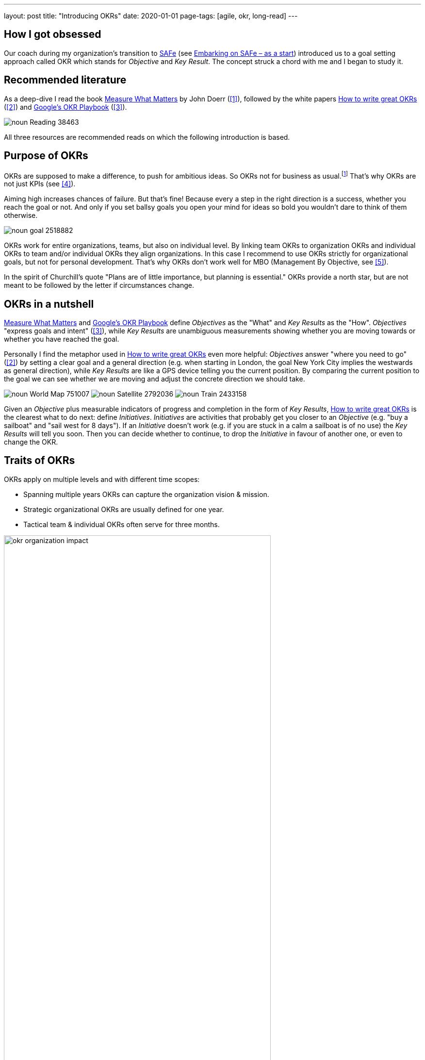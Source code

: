 ---
layout: post
title: "Introducing OKRs"
date: 2020-01-01
page-tags: [agile, okr, long-read]
---

== How I got obsessed
Our coach during my organization's transition to https://www.scaledagileframework.com/[SAFe] (see link:../../../2019/12/26/embarking-on-safe-as-a-start.html[Embarking on SAFe &ndash; as a start]) introduced us to a goal setting approach called OKR which stands for _Objective_ and _Key Result_. The concept struck a chord with me and I began to study it.

== Recommended literature
As a deep-dive I read the book https://www.whatmatters.com/book[Measure What Matters] by John Doerr (<<whatmatters,[1]>>), followed by the white papers https://www.perdoo.com/resources/okr-ebook/[How to write great OKRs] (<<perdooguide,[2]>>) and https://www.whatmatters.com/resources/googles-okr-playbook[Google's OKR Playbook] (<<googleplaybook,[3]>>).

image::/images/post-images/noun_Reading_38463.svg[align="center"]

All three resources are recommended reads on which the following introduction is based.
// My link:../../../2020/02/07/practical-okr-tips.html[Practical OKR tips] might be helpful to get started.

== Purpose of OKRs
OKRs are supposed to make a difference, to push for ambitious ideas. So OKRs not for business as usual.footnote:[That's why I struggle to understand the point of "committed OKRs" in https://www.whatmatters.com/resources/googles-okr-playbook[Google's OKR Playbook].] That's why OKRs are not just KPIs (see <<okrvskpi,[4]>>).

Aiming high increases chances of failure. But that's fine! Because every a step in the right direction is a success, whether you reach the goal or not. And only if you set ballsy goals you open your mind for ideas so bold you wouldn't dare to think of them otherwise.

image::/images/post-images/noun_goal_2518882.svg[align="center"]

OKRs work for entire organizations, teams, but also on individual level. By linking team OKRs to organization OKRs and individual OKRs to team and/or individual OKRs they align organizations. In this case I recommend to use OKRs strictly for organizational goals, but not for personal development. That's why OKRs don't work well for MBO (Management By Objective, see <<okrvsmbo,[5]>>).

In the spirit of Churchill's quote "Plans are of little importance, but planning is essential." OKRs provide a north star, but are not meant to be followed by the letter if circumstances change.

== OKRs in a nutshell
https://www.whatmatters.com/book[Measure What Matters] and https://www.whatmatters.com/resources/googles-okr-playbook[Google's OKR Playbook] define _Objectives_ as the "What" and _Key Results_ as the "How". _Objectives_ "express goals and intent" (<<googleplaybook,[3]>>), while _Key Results_ are unambiguous measurements showing whether you are moving towards or whether you have reached the goal.

Personally I find the metaphor used in https://www.perdoo.com/resources/okr-ebook/[How to write great OKRs] even more helpful: _Objectives_ answer "where you need to go" (<<perdooguide,[2]>>) by setting a clear goal and a general direction (e.g. when starting in London, the goal New York City implies the westwards as general direction), while _Key Results_ are like a GPS device telling you the current position. By comparing the current position to the goal we can see whether we are moving and adjust the concrete direction we should take.

[.text-center]
image:/images/post-images/noun_World Map_751007.svg[] image:/images/post-images/noun_Satellite_2792036.svg[] image:/images/post-images/noun_Train_2433158.svg[]

Given an _Objective_ plus measurable indicators of progress and completion in the form of _Key Results_, https://www.perdoo.com/resources/okr-ebook/[How to write great OKRs] is the clearest what to do next: define _Initiatives_. _Initiatives_ are activities that probably get you closer to an _Objective_ (e.g. "buy a sailboat" and "sail west for 8 days"). If an _Initiative_ doesn't work (e.g. if you are stuck in a calm a sailboat is of no use) the _Key Results_ will tell you soon. Then you can decide whether to continue, to drop the _Initiative_ in favour of another one, or even to change the OKR.

== Traits of OKRs
OKRs apply on multiple levels and with different time scopes:

- Spanning multiple years OKRs can capture the organization vision & mission.
- Strategic organizational OKRs are usually defined for one year.
- Tactical team & individual OKRs often serve for three months.
// footnote:[My link:../../../2020/02/07/practical-okr-tips.html[Practical OKR tips] cover the question when tactical OKRs resp. individual OKRs make sense.]

image::/images/post-images/okr-organization-impact.svg[align="center" width=80%]

Because OKRs have specific time scopes they should always be time-bound. https://www.whatmatters.com/resources/googles-okr-playbook[Google's OKR Playbook] contains concrete suggestions what to do if an OKR is due, depending on the achievement and the type of OKR.

image::/images/post-images/okr-time-scopes.svg[align="center" width=80%]

It obviously doesn't make sense to define goals just on a single organizational level. That's why a set of OKRs can be organized in trees. Each child OKR is a shorter-term and/or more concrete step towards the parent OKR. For instance if multiple teams work on the same product or on the same epic, then each team has team-specific OKRs derived from common parent OKRs. Personally I prefer the take of https://www.perdoo.com/resources/okr-ebook/[How to write great OKRs] to define specific _Objectives_ on each level over the one in https://www.whatmatters.com/book[Measure What Matters], where parent _Key Results_ serve as _Objectives_ on the level below.

image::/images/post-images/okr-hierarchy.svg[align="center" width=50%]

Two key idea of OKRs I find particularly compelling:

- OKRs are by no means just meant for top-down goal-setting. At individual level https://www.whatmatters.com/resources/googles-okr-playbook[Google's OKR Playbook] recommends to keep top-down goals in balance with bottom-up goals. At team level most goals should be in-line with organizational goals. But it's no big deal if that's not the case. Because unaligned goals will stand out, which means you can have a conversation about them. Besides rejecting the team goal it might point out an opportunity that was missed when defining the parent OKRs and the team OKR should be promoted to an organization OKR. Or it's OK to accept an unaligned goal for specific reasons.
- _Key Results_ measure outcome. This indicates how pointless it would be to follow an _Initiative_ even if it becomes obvious that it's the wrong approach. It's a common beginners mistake to add _Initiatives_ as _Key Results_. Or perhaps the situation has changed and a _Key Result_ or even an _Objective_ doesn't make sense anymore. Then the OKR system shines, because anytime you gain information you are free to change, replace, or drop _Initiatives_, _Key Results_, or even _Objectives_.

== Principles behind OKRs
https://www.whatmatters.com/book[Measure What Matters] is organized around the following "superpowers" (<<whatmatters,[1]>>):

1. Focus and Commit to Priorities
2. Align and Connect for Teamwork
3. Track for Accountability
4. Stretch for the Amazing

By setting at most five goals you can stop juggling dozens of "priorities" and focus on what matters most. The most powerful way to avoid wasting time, energy, and money on less relevant ideas is to say "no". Continuously asking whether an acitivity is helping to make progress towards at least one goal helps to weed out irrelevant tasks. Beware, however, that the strongly focused OKRs include implied goals: "If my objective is to grow a beautiful rose bush, I know without asking that you also want me to keep the lawn green." (<<whatmatters,[1]>>)

Defining common goals is important. Only if people see how they can contribute towards the bigger long-term organizational goals they consider their work to be meaningful. This increases their intrinsic motivation. And obviously it's more effective if the entire organization pushes towards aligned goals.

Transparency is critical. The measurements of _Key Results_ are instrumental to an assessment as objectively as possible. Particularly if things don't go as planned, be honest and publish the current state, anyways. Companies like <<publicokrs,GitLab>> take it so far to publish their OKR hierarchies including the CEO's OKRs on the internet. This way everybody becomes fully accountable.

Aiming high means that chances of failure are higher. This only works if you have the necessary psychological safety, that you can take risks without being afraid of consequences. https://www.whatmatters.com/resources/googles-okr-playbook[Google's OKR Playbook] targets a success rate of 70% with high variance. But it also means that you can tap the full potential of your organization. https://www.whatmatters.com/resources/googles-okr-playbook[Google's OKR Playbook] puts it like this: "What could my [or my customers'] world look like in several years if we were freed from most constraints?"

== Remember, it's just a tool
Setting goals is an art. It can easily go wrong. A Harvard Business School article lists several bad side effects: "a rise in unethical behavior, over-focus on one area while neglecting other parts of the business, distorted risk preferences, corrosion of organizational culture, and reduced intrinsic motivation" (<<goalsgonebad,[8]>>). Indeed, human history contains many examples of goal setting taken too far.

That's why it's crucial to balance OKRs, e.g. including quantitative as well as qualitative ones like "achieve a world first, keeping everybody alive and happy". Another key is to focus on outcome instead of output and to continuously verify whether _Key Results_ and _Objectives_ still make sense.

Organizations can be quite different. What works in one organization might not work for another one. Because there is not just one right way of using OKRs, get started based on an existing approach you like. Then tailor it to your needs.

[bibliography]
== References
- [[whatmatters]][1]: https://www.whatmatters.com/book[Measure What Matters] by John Doerr
- [[perdooguide]][2]: https://www.perdoo.com/resources/okr-ebook/[How to write great OKRs]
- [[googleplaybook]][3]: https://www.whatmatters.com/resources/googles-okr-playbook[Google's OKR Playbook]
- [[okrvskpi]][4]: https://www.perdoo.com/resources/okr-vs-kpi/[OKR vs. KPI: How they compare and how they work together]
- [[okrvsmbo]][5]: https://www.whatmatters.com/resources/okr-and-mbo-difference-between[OKRs and MBOs: What's the difference?]
- [[canvas]][6]: https://medium.com/yousefghandour/okrs-brainstorming-canvas-c1b6e5f650a7[OKRs Brainstorming Canvas]
- [[publicokrs]][7]: https://about.gitlab.com/company/okrs/[GitLab's OKRs]
- [[goalsgonebad]][8]: https://hbswk.hbs.edu/item/when-goal-setting-goes-bad[When Goal Setting Goes Bad]

[.changehistory]
.change history
****
add diagrams & icons, 27-Mar-2020 +
initial version, 01-Jan-2020
****
